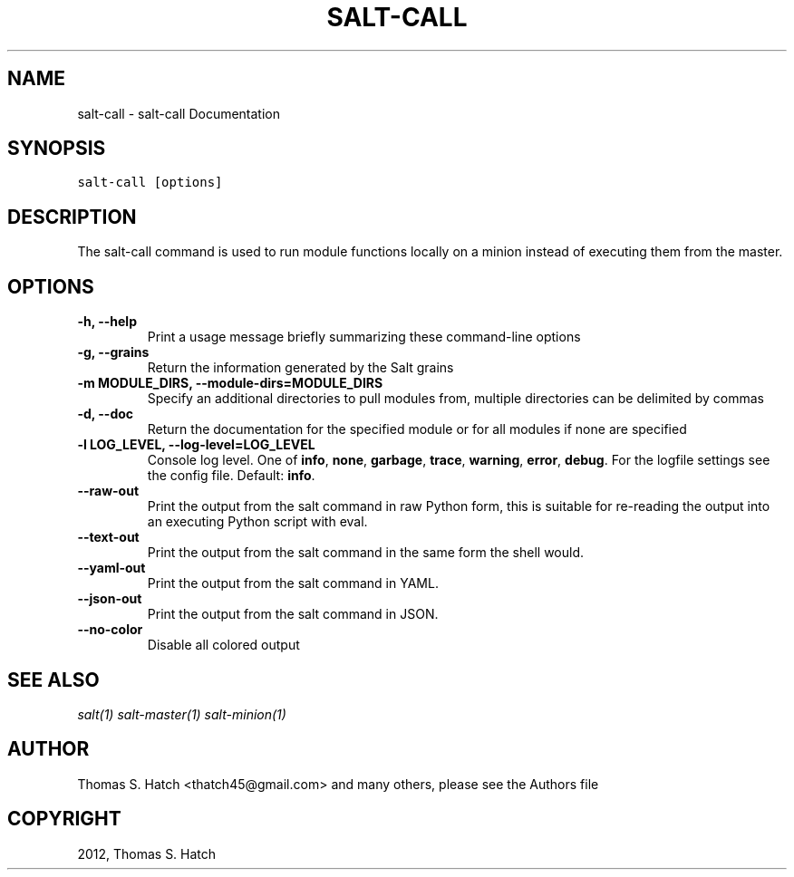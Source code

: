 .TH "SALT-CALL" "1" "November 15, 2012" "0.10.5" "Salt"
.SH NAME
salt-call \- salt-call Documentation
.
.nr rst2man-indent-level 0
.
.de1 rstReportMargin
\\$1 \\n[an-margin]
level \\n[rst2man-indent-level]
level margin: \\n[rst2man-indent\\n[rst2man-indent-level]]
-
\\n[rst2man-indent0]
\\n[rst2man-indent1]
\\n[rst2man-indent2]
..
.de1 INDENT
.\" .rstReportMargin pre:
. RS \\$1
. nr rst2man-indent\\n[rst2man-indent-level] \\n[an-margin]
. nr rst2man-indent-level +1
.\" .rstReportMargin post:
..
.de UNINDENT
. RE
.\" indent \\n[an-margin]
.\" old: \\n[rst2man-indent\\n[rst2man-indent-level]]
.nr rst2man-indent-level -1
.\" new: \\n[rst2man-indent\\n[rst2man-indent-level]]
.in \\n[rst2man-indent\\n[rst2man-indent-level]]u
..
.\" Man page generated from reStructuredText.
.
.SH SYNOPSIS
.sp
.nf
.ft C
salt\-call [options]
.ft P
.fi
.SH DESCRIPTION
.sp
The salt\-call command is used to run module functions locally on a minion
instead of executing them from the master.
.SH OPTIONS
.INDENT 0.0
.TP
.B \-h, \-\-help
Print a usage message briefly summarizing these command\-line options
.UNINDENT
.INDENT 0.0
.TP
.B \-g, \-\-grains
Return the information generated by the Salt grains
.UNINDENT
.INDENT 0.0
.TP
.B \-m MODULE_DIRS, \-\-module\-dirs=MODULE_DIRS
Specify an additional directories to pull modules from, multiple
directories can be delimited by commas
.UNINDENT
.INDENT 0.0
.TP
.B \-d, \-\-doc
Return the documentation for the specified module or for all modules if
none are specified
.UNINDENT
.INDENT 0.0
.TP
.B \-l LOG_LEVEL, \-\-log\-level=LOG_LEVEL
Console log level. One of \fBinfo\fP, \fBnone\fP, \fBgarbage\fP,
\fBtrace\fP, \fBwarning\fP, \fBerror\fP, \fBdebug\fP. For the logfile
settings see the config file. Default: \fBinfo\fP.
.UNINDENT
.INDENT 0.0
.TP
.B \-\-raw\-out
Print the output from the salt command in raw Python
form, this is suitable for re\-reading the output into
an executing Python script with eval.
.UNINDENT
.INDENT 0.0
.TP
.B \-\-text\-out
Print the output from the salt command in the same
form the shell would.
.UNINDENT
.INDENT 0.0
.TP
.B \-\-yaml\-out
Print the output from the salt command in YAML.
.UNINDENT
.INDENT 0.0
.TP
.B \-\-json\-out
Print the output from the salt command in JSON.
.UNINDENT
.INDENT 0.0
.TP
.B \-\-no\-color
Disable all colored output
.UNINDENT
.SH SEE ALSO
.sp
\fIsalt(1)\fP
\fIsalt\-master(1)\fP
\fIsalt\-minion(1)\fP
.SH AUTHOR
Thomas S. Hatch <thatch45@gmail.com> and many others, please see the Authors file
.SH COPYRIGHT
2012, Thomas S. Hatch
.\" Generated by docutils manpage writer.
.
